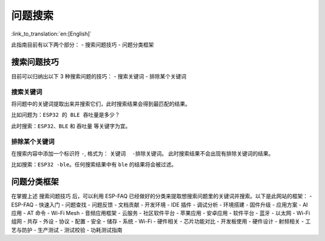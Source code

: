 问题搜索
========

:link_to_translation:`en:[English]`

.. raw:: html

   <style>
   body {counter-reset: h2}
     h2 {counter-reset: h3}
     h2:before {counter-increment: h2; content: counter(h2) ". "}
     h3:before {counter-increment: h3; content: counter(h2) "." counter(h3) ". "}
     h2.nocount:before, h3.nocount:before, { content: ""; counter-increment: none }
   </style>

此指南目前有以下两个部分： - 搜索问题技巧 - 问题分类框架

搜索问题技巧
------------

目前可以归纳出以下 3 种搜索问题的技巧： - 搜索关键词 - 排除某个关键词

搜索关键词
~~~~~~~~~~

将问题中的关键词提取出来并搜索它们，此时搜索结果会得到最匹配的结果。

比如问题为：\ ``ESP32 的 BLE 吞吐量是多少？``

此时搜索：\ ``ESP32``\ 、\ ``BLE`` 和 ``吞吐量`` 等关键字为宜。

排除某个关键词
~~~~~~~~~~~~~~

在搜索内容中添加一个标识符 ``-``, 格式为： ``关键词  -排除关键词``\ 。
此时搜索结果不会出现有排除关键词的结果。

比如搜索：\ ``ESP32 -ble``\ 。任何搜索结果中有 ``ble``
的结果将会被过滤。

问题分类框架
------------

在掌握上述 ``搜索问题技巧`` 后，可以利用 ESP-FAQ
已经做好的分类来提取想搜索问题里的关键词并搜索。以下是此网站的框架： -
ESP-FAQ - 快速入门 - 问题查找 - 问题反馈 - 文档贡献 - 开发环境 - IDE
插件 - 调试分析 - 环境搭建 - 固件升级 - 应用方案 - AI 应用 - AT 命令 -
Wi-Fi Mesh - 音频应用框架 - 云服务 - 社区软件平台 - 苹果应用 - 安卓应用
- 软件平台 - 蓝牙 - 以太网 - Wi-Fi 组网 - 共存 - 外设 - 协议 - 配置 -
安全 - 储存 - 系统 - Wi-Fi - 硬件相关 - 芯片功能对比 - 开发板使用 -
硬件设计 - 射频相关 - 工艺与防护 - 生产测试 - 测试校验 - 功耗测试指南
